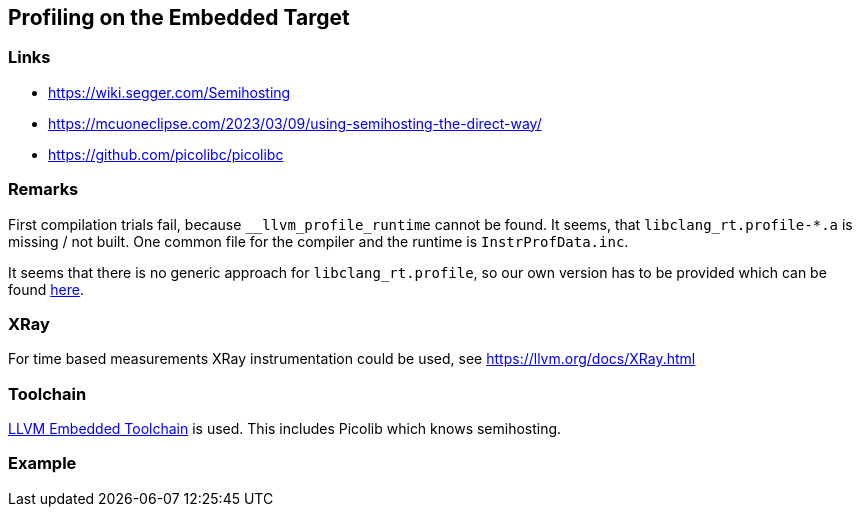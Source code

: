 == Profiling on the Embedded Target

=== Links
* https://wiki.segger.com/Semihosting
* https://mcuoneclipse.com/2023/03/09/using-semihosting-the-direct-way/
* https://github.com/picolibc/picolibc


=== Remarks
First compilation trials fail, because `__llvm_profile_runtime` cannot be found.
It seems, that `libclang_rt.profile-*.a` is missing / not built.  One common file
for the compiler and the runtime is `InstrProfData.inc`.

It seems that there is no generic approach for `libclang_rt.profile`, so our
own version has to be provided which can be found link:profiling[here]. 


=== XRay
For time based measurements XRay instrumentation could be used, see https://llvm.org/docs/XRay.html


=== Toolchain
https://github.com/ARM-software/LLVM-embedded-toolchain-for-Arm[LLVM Embedded Toolchain]
is used.  This includes Picolib which knows semihosting.


=== Example
